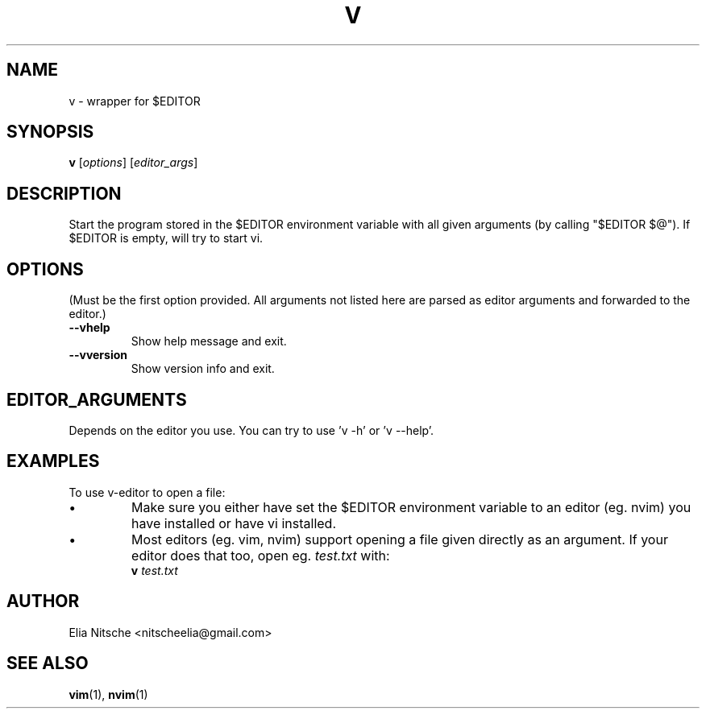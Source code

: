 .\" v.1 - man page for v-editor
.TH V 1
.SH NAME
v \- wrapper for $EDITOR
.SH SYNOPSIS
.B v
[\fIoptions\fR] [\fIeditor_args\fR]
.SH DESCRIPTION
Start the program stored in the $EDITOR environment variable with all given arguments (by calling "$EDITOR $@"). If $EDITOR is empty, will try to start vi.
.\"
.SH OPTIONS
(Must be the first option provided. All arguments not listed here are parsed as editor arguments and forwarded to the editor.)
.TP
.B \-\-vhelp
Show help message and exit.
.TP
.B \-\-vversion
Show version info and exit.
.\"
.SH EDITOR_ARGUMENTS
Depends on the editor you use. You can try to use 'v -h' or 'v --help'.
.\"
.SH EXAMPLES
To use v-editor to open a file:
.IP "•"
Make sure you either have set the $EDITOR environment variable to an editor (eg. nvim) you have installed or have vi installed.
.IP "•"
Most editors (eg. vim, nvim) support opening a file given directly as an argument. If your editor does that too, open eg. \fItest.txt\fR with:
.EX
\fBv\fR \fItest.txt\fR
.EE
.\"
.SH AUTHOR
Elia Nitsche <nitscheelia@gmail.com>
.SH SEE ALSO
.BR vim (1),
.BR nvim (1)


